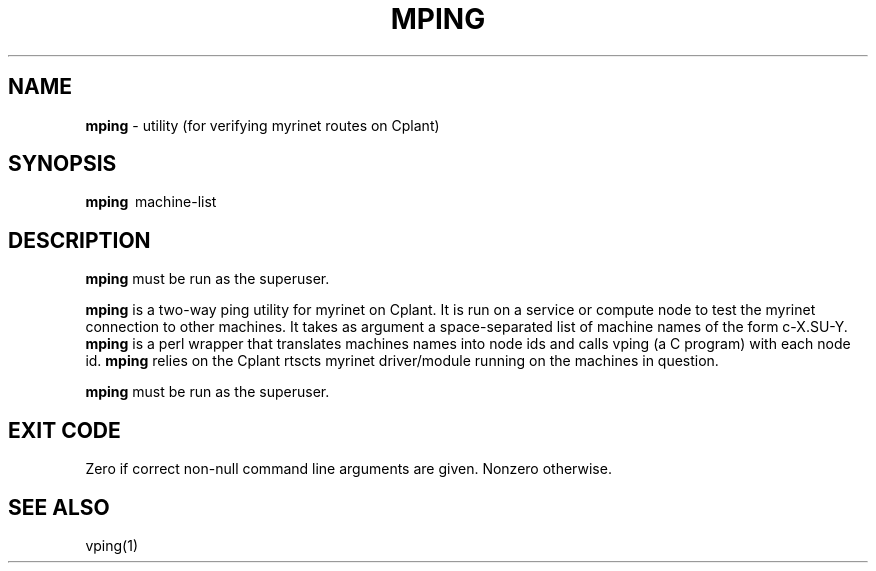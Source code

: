 .TH MPING 1 "Cplant Myrinet Utilities" "Cplant" \" -*- nroff -*-
.SH NAME
.B mping 
\- utility (for verifying myrinet routes on Cplant)
.SH SYNOPSIS
.B mping 
\ machine-list

.SH DESCRIPTION
.B mping 
must be run as the superuser.

.B mping
is a two-way ping utility for myrinet on Cplant. It is run 
on a service or compute node to test the myrinet connection to
other machines. It takes as argument a space-separated list 
of machine names of the form c-X.SU-Y. 
.B mping 
is a perl wrapper that translates machines names into
node ids and calls vping (a C program) with each node id.
.B mping 
relies on the Cplant rtscts myrinet driver/module running on the
machines in question.

.B mping 
must be run as the superuser.

.SH EXIT CODE
Zero if correct non-null command line arguments are given.
Nonzero otherwise.

.SH SEE ALSO
vping(1)
